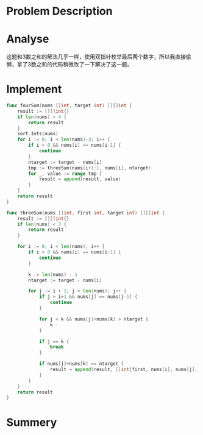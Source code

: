 * Problem Description
#+DOWNLOADED: screenshot @ 2022-02-16 14:14:26
[[file:Problem_Description/2022-02-16_14-14-26_screenshot.png]]

* Analyse
这题和3数之和的解法几乎一样，使用双指针枚举最后两个数字，所以我直接偷懒，拿了3数之和的代码稍微改了一下解决了这一题。
* Implement
#+begin_src go :tangle 4Sum.go
  func fourSum(nums []int, target int) [][]int {
      result := [][]int{}
      if len(nums) < 4 {
          return result
      }
      sort.Ints(nums)
      for i := 0; i < len(nums)-3; i++ {
          if i > 0 && nums[i] == nums[i-1] {
              continue
          }
          ntarget := target - nums[i]
          tmp := threeSum(nums[i+1:], nums[i], ntarget)
          for _, value := range tmp {
              result = append(result, value)
          }
      }
      return result
  }

  func threeSum(nums []int, first int, target int) [][]int {
      result := [][]int{}
      if len(nums) < 3 {
          return result
      }

      for i := 0; i < len(nums); i++ {
          if i > 0 && nums[i] == nums[i-1] {
              continue
          }

          k := len(nums) - 1
          ntarget := target - nums[i]

          for j := i + 1; j < len(nums); j++ {
              if j > i+1 && nums[j] == nums[j-1] {
                  continue
              }

              for j < k && nums[j]+nums[k] > ntarget {
                  k--
              }

              if j == k {
                  break
              }

              if nums[j]+nums[k] == ntarget {
                  result = append(result, []int{first, nums[i], nums[j], nums[k]})
              }
          }
      }
      return result
  }
#+end_src
* Summery

